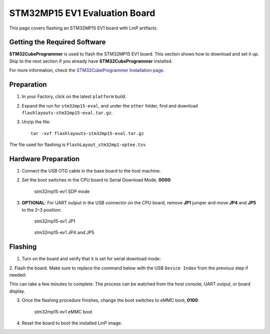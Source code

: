 .. _ref-rm_board_stm32mp15-eval:

STM32MP15 EV1 Evaluation Board
==============================

This page covers flashing an STM32MP15 EV1 board with LmP artifacts.

Getting the Required Software
-----------------------------

**STM32CubeProgrammer** is used to flash the STM32MP15 EV1 board.
This section shows how to download and set it up.
Skip to the next section if you already have **STM32CubeProgrammer** installed.


.. tabs::

    .. group-tab:: Linux

			1. Download the `STM32CubeProgrammer`_ software for Linux®.

			2. Unzip it to a known location:

				.. prompt:: bash host:~$, auto
						
						host:~$ mkdir <STM32CubeProgrammer_path>
						host:~$ unzip en.stm32cubeprg-lin_v*.zip -d <STM32CubeProgrammer_path>

			3. Run the installer and follow the instructions on screen:

				.. prompt:: bash host:~$, auto

						host:~$ ./SetupSTM32CubeProgrammer*.linux

			4. Export the ``STM32CubeProgrammer_path`` to the system path:

				.. prompt:: bash host:~$, auto

						host:~$ export PATH=<STM32CubeProgrammer_path>/bin:$PATH

			5. To allow **STM32CubeProgrammer** to access the USB port through low-level commands, proceed as follows:

				.. prompt:: bash host:~$, auto

						host:~$ cd <STM32CubeProgrammer_path>/Drivers/rules
						host:~$ sudo cp *.* /etc/udev/rules.d/

    .. group-tab:: Windows

			1. Download the `STM32CubeProgrammer`_ software for Windows.

			2. Unzip it to a known location.

			3. Execute the Windows installer and follow the instructions on screen.

			4. Run ``STM32 Bootloader.bat`` to install the required DFU drivers and	activate the STM32 device in USB DFU mode.

For more information, check the `STM32CubeProgrammer Installation page`_.

Preparation
-----------

1. In your Factory, click on the latest ``platform`` build.

2. Expand the run for ``stm32mp15-eval``, and under the ``other`` folder, find and download ``flashlayouts-stm32mp15-eval.tar.gz``.

3. Unzip the file: ::

	   tar -xvf flashlayouts-stm32mp15-eval.tar.gz

The file used for flashing is ``FlashLayout_stm32mp1-optee.tsv``

Hardware Preparation
--------------------

1. Connect the USB OTG cable in the base board to the host machine.

2. Set the boot switches in the CPU board to Serial Download Mode, **0000**:

	 .. figure:: /_static/boards/stm32-ev1_sdp.jpg
	    :width: 350
	    :align: center

	    stm32mp15-ev1 SDP mode

3. **OPTIONAL**: For UART output in the USB connector on the CPU board, remove **JP1** jumper and move **JP4** and **JP5** to the 2–3 position:

	.. figure:: /_static/boards/stm32-ev1_jp1.jpg
	   :width: 50%
	   :align: center

	   stm32mp15-ev1 JP1

	.. figure:: /_static/boards/stm32-ev1_jp4-jp5.jpg
	   :width: 350
	   :align: center

	   stm32mp15-ev1 JP4 and JP5

Flashing
--------

1. Turn on the board and verify that it is set for serial download mode:

.. prompt:: bash host:~$, auto

	host:~$ STM32_Programmer_CLI -l usb
	      -------------------------------------------------------------------
		                STM32CubeProgrammer v2.11.0
	      -------------------------------------------------------------------

	 =====  DFU Interface   =====

	 Total number of available STM32 device in DFU mode: 1

	  Device Index           : USB1
	  USB Bus Number         : 001
	  USB Address Number     : 001
	  Product ID             : DFU in HS Mode @Device ID /0x500, @Revision ID /0x0000
	  Serial number          : 002B00323438511836383238
	  Firmware version       : 0x0110

2. Flash the board. Make sure to replace the command below with the USB ``Device
Index`` from the previous step if needed:

.. prompt:: bash host:~$, auto

	host:~$ STM32_Programmer_CLI -c port=usb1 -w FlashLayout_stm32mp1-optee.tsv

This can take a few minutes to complete. The process can be watched from the
host console, UART output, or board display.

3. Once the flashing procedure finishes, change the boot switches to eMMC boot, **0100**:

	.. figure:: /_static/boards/stm32-ev1_boot.jpg
	  :width: 350
	  :align: center

	  stm32mp15-ev1 eMMC boot

4. Reset the board to boot the installed LmP image.

.. _STM32CubeProgrammer: https://www.st.com/en/development-tools/stm32cubeprog.html
.. _STM32CubeProgrammer Installation page: https://wiki.st.com/stm32mpu/wiki/STM32CubeProgrammer#STM32CubeProgrammer_installation
